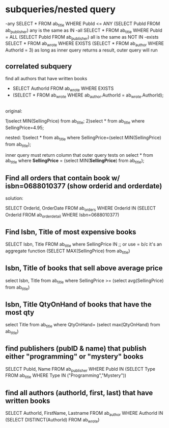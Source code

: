 * subqueries/nested query
  -any 
     SELECT * FROM ab_title WHERE PubId <= ANY (SELECT PubId FROM ab_publisher)
     any is the same as IN
  -all
     SELECT * FROM ab_title WHERE PubId = ALL (SELECT PubId FROM ab_publisher)
     all is the same as NOT IN
  -exists
     SELECT * FROM ab_wrote WHERE EXISTS (SELECT * FROM ab_author WHERE AuthorId = 3)
     as long as inner query returns a result, outer query will run
** correlated subquery
   find all authors that have written books
   + SELECT AuthorId FROM ab_wrote WHERE EXISTS
   + (SELECT * FROM ab_wrote WHERE ab_author.AuthorId = ab_wrote.AuthorId);
      
   
** 
   original:

   1)select MIN(SellingPrice) from ab_title;
   2)select * from ab_title where SellingPrice=4.95;

   nested:
   1)select * from ab_title where SellingPrice=(select MIN(SellingPrice) from ab_title);

   inner query must return column that outer query tests on
   select * from ab_title where *SellingPrice* = (select MIN(*SellingPrice*) from ab_title);

** Find all orders that contain book w/ isbn=0688010377 (show orderid and orderdate)
   
   solution:
   
   SELECT OrderId, OrderDate FROM ab_orders WHERE OrderId IN
   (SELECT OrderId FROM ab_orderdetail WHERE Isbn=0688010377)
** Find Isbn, Title of most expensive books
   SELECT Isbn, Title FROM ab_title where SellingPrice IN ;; or use = b/c it's an aggregate function
   (SELECT MAX(SellingPrice) from ab_title)
   
** Isbn, Title of books that sell above average price
   select Isbn, Title from ab_title where SellingPrice >=
   (select avg(SellingPrice) from ab_title)

** Isbn, Title QtyOnHand of books that have the most qty
   select Title from ab_title where QtyOnHand=
   (select max(QtyOnHand) from ab_title)

** find publishers (pubID & name) that publish either "programming" or "mystery" books
   SELECT PubId, Name FROM ab_publisher WHERE PubId IN 
   (SELECT Type FROM ab_title WHERE Type IN ("Programming","Mystery"))
   
** find all authors (authorId, first, last) that have written books
   SELECT AuthorId, FirstName, Lastname FROM ab_author WHERE AuthorId IN
   (SELECT DISTINCT(AuthorId) FROM ab_wrote)
    
    
    
